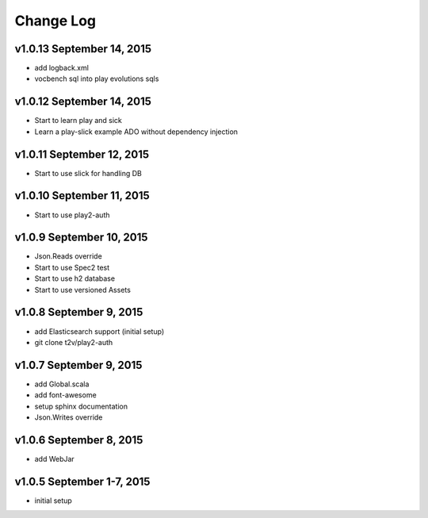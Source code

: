 Change Log
===========

v1.0.13 September 14, 2015
---------------------------
- add logback.xml
- vocbench sql into play evolutions sqls

v1.0.12 September 14, 2015
--------------------------
- Start to learn play and sick
- Learn a play-slick example ADO without dependency injection

v1.0.11 September 12, 2015
--------------------------
- Start to use slick for handling DB

v1.0.10 September 11, 2015
--------------------------
- Start to use play2-auth

v1.0.9 September 10, 2015
--------------------------
- Json.Reads override
- Start to use Spec2 test
- Start to use h2 database
- Start to use versioned Assets

v1.0.8 September 9, 2015
-------------------------
- add Elasticsearch support (initial setup)
- git clone t2v/play2-auth

v1.0.7 September 9, 2015
-------------------------
- add Global.scala
- add font-awesome
- setup sphinx documentation 
- Json.Writes override 

v1.0.6 September 8, 2015
--------------------------
- add WebJar

v1.0.5 September 1-7, 2015
----------------------------
- initial setup
